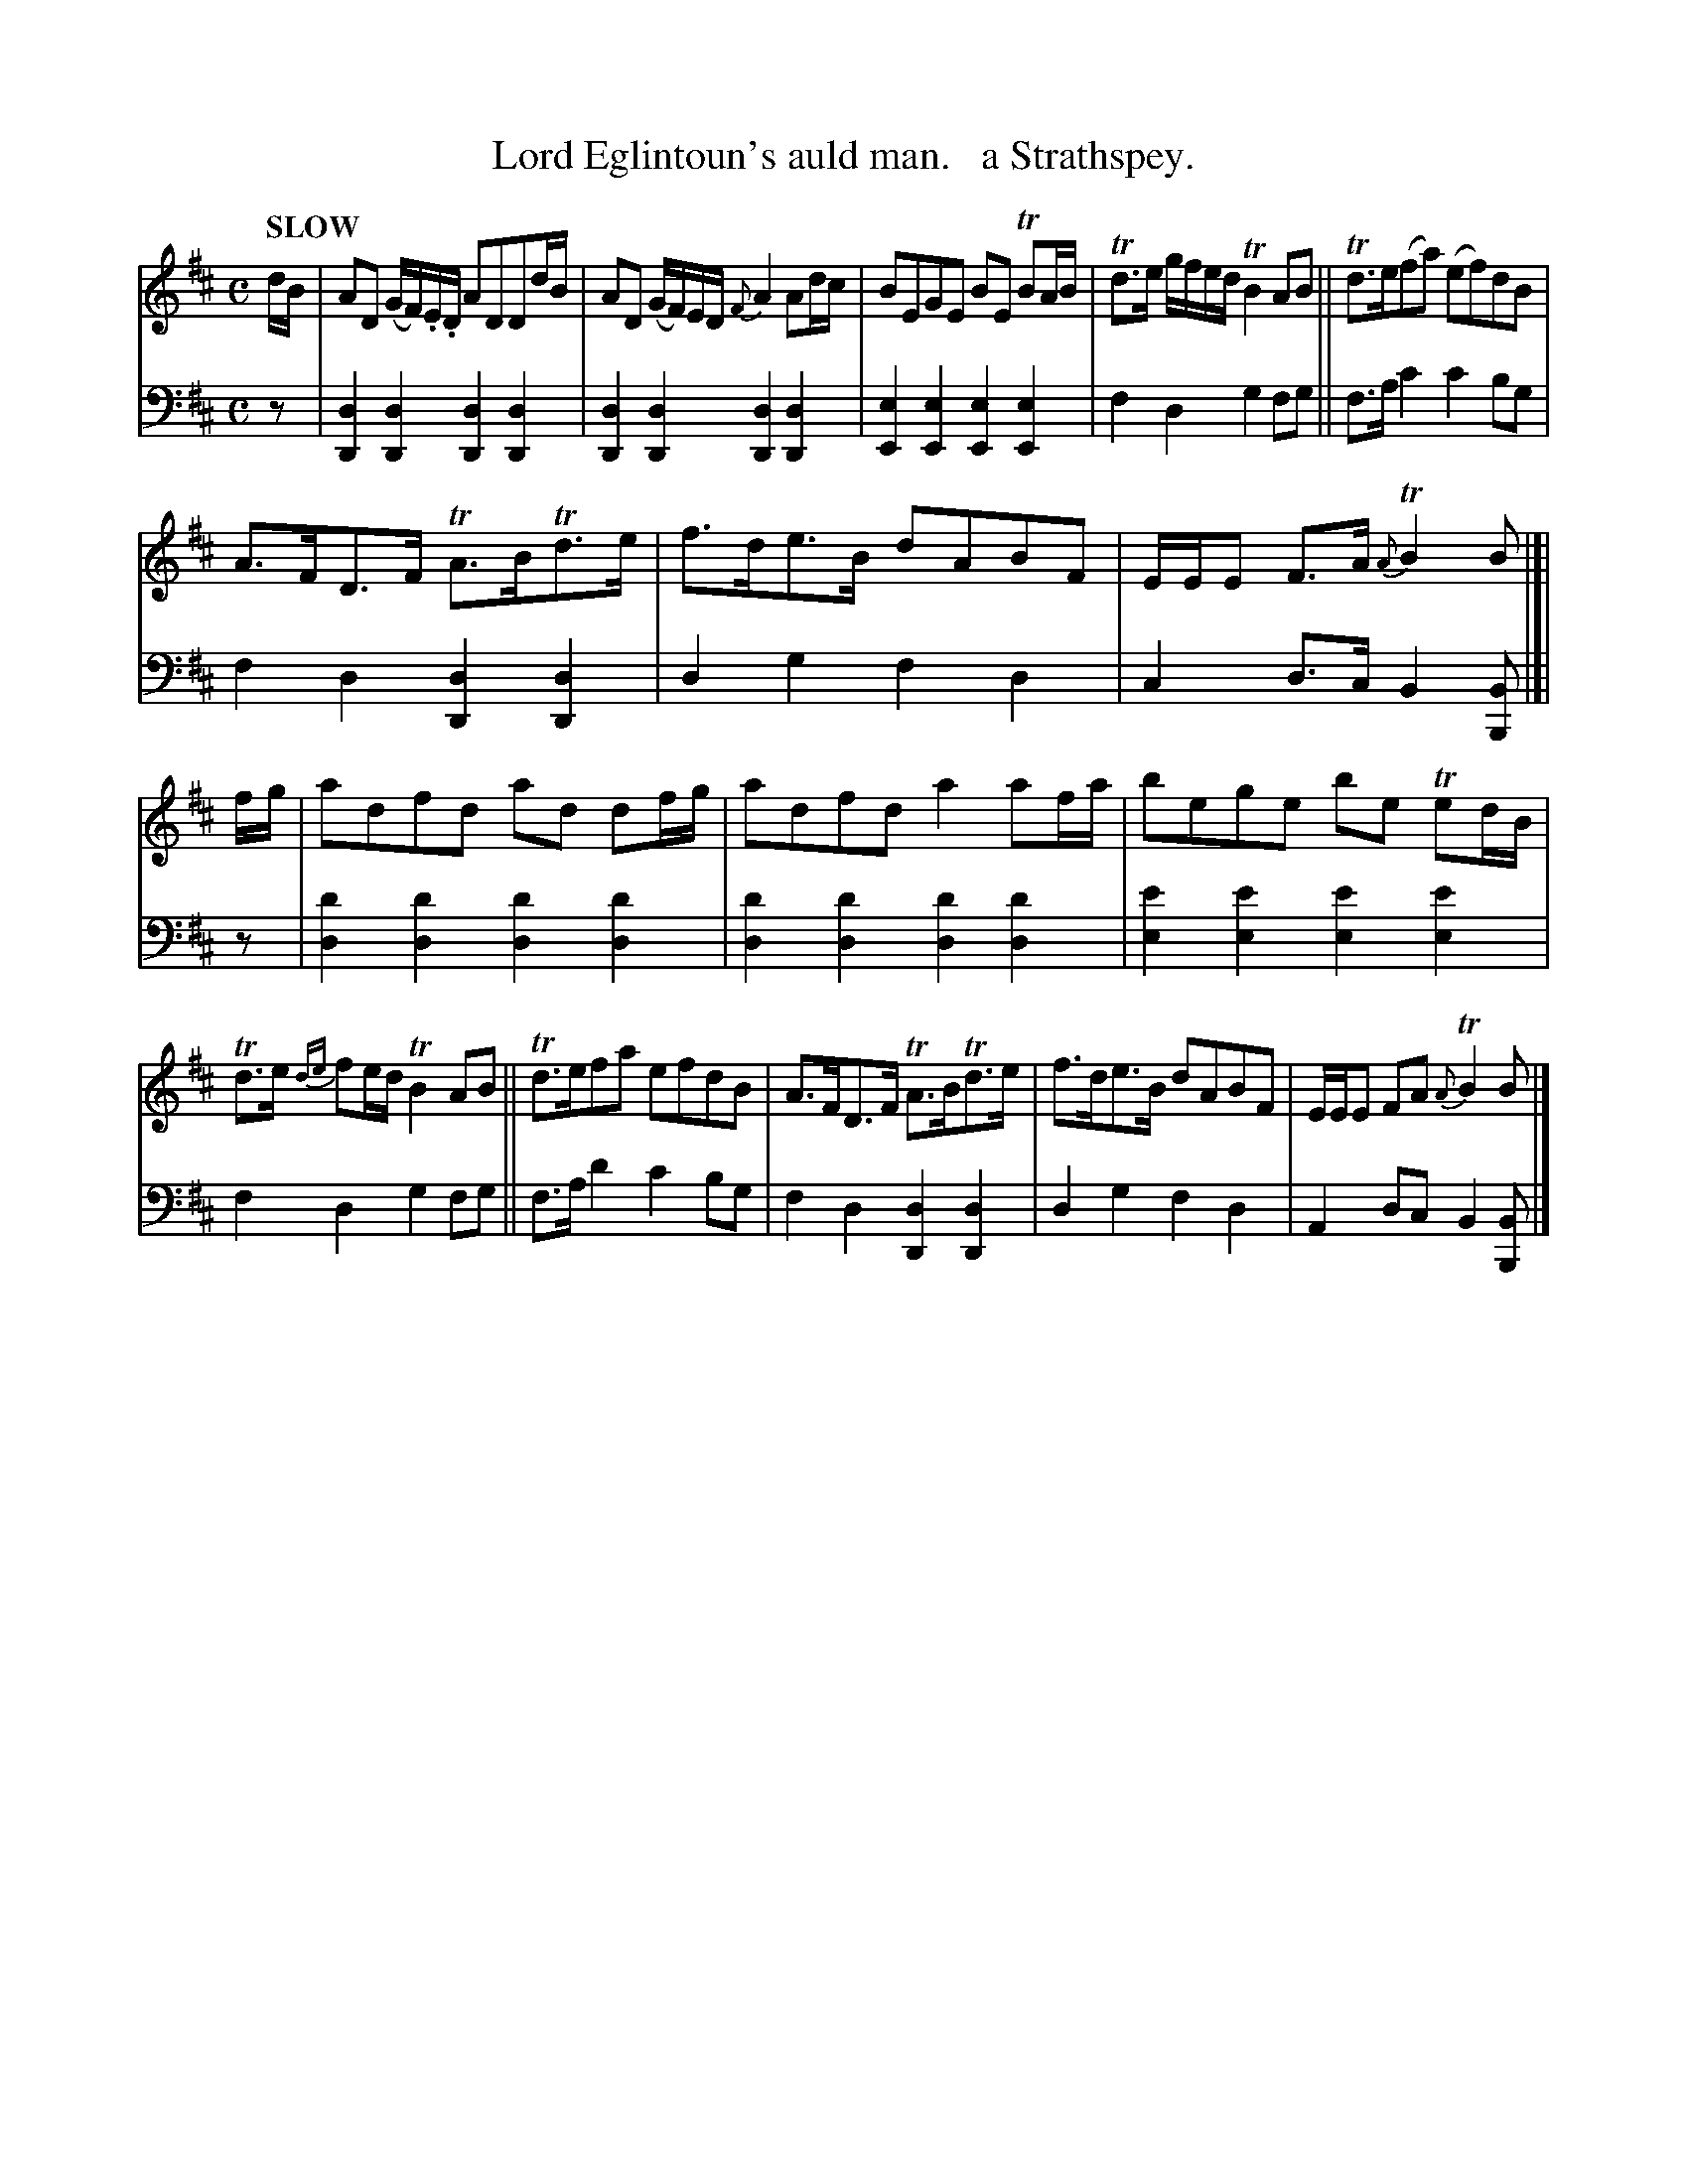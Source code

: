 X: 1041
T: Lord Eglintoun's auld man.   a Strathspey.
%R: strathspey
B: Niel Gow & Sons "Complete Repository" v.1 p.4 #1
Z: 2021 John Chambers <jc:trillian.mit.edu>
M: C
L: 1/8
Q: "SLOW"
K: D	% Ending on Bm
% - - - - - - - - - -
% Voice 1 formatted for proofreading.
V: 1 staves=2
d/B/ |\
AD (G/F/).E/.D/ ADDd/B/ | AD (G/F/)E/D/ {F}A2Ad/c/ |\
BEGE BE TBA/B/ | Td>e g/f/e/d/ TB2 AB || Td>e(fa) (ef)dB |
A>FD>F TA>BTd>e | f>de>B dABF | E/E/E F>A {A}TB2B |]| f/g/ |\
adfd ad df/g/ | adfd a2af/a/ | bege be Ted/B/ |
Td>e {de}fe/d/ TB2AB || Td>efa efdB | A>FD>F TA>BTd>e |\
f>de>B dABF | E/E/E FA {A}TB2B |]
% - - - - - - - - - -
% Voice 2 preserves the book's staff layout.
V: 2 clef=bass middle=d
z |\
[d2D2][d2D2] [d2D2][d2D2] | [d2D2][d2D2] [d2D2][d2D2] |\
[e2E2][e2E2] [e2E2][e2E2] | f2d2 g2fg || f>ac'2 c'2bg |
f2d2 [d2D2][d2D2] | d2g2 f2d2 | c2d>c B2[BB,] |]| z |\
[d'2d2][d'2d2] [d'2d2][d'2d2] | [d'2d2][d'2d2] [d'2d2][d'2d2] |\
[e'2e2][e'2e2] [e'2e2][e'2e2] |
f2d2 g2fg || f>a d'2 c'2bg | f2d2 [d2D2][d2D2] |\
d2g2 f2d2 | A2dc B2[BB,] |]
